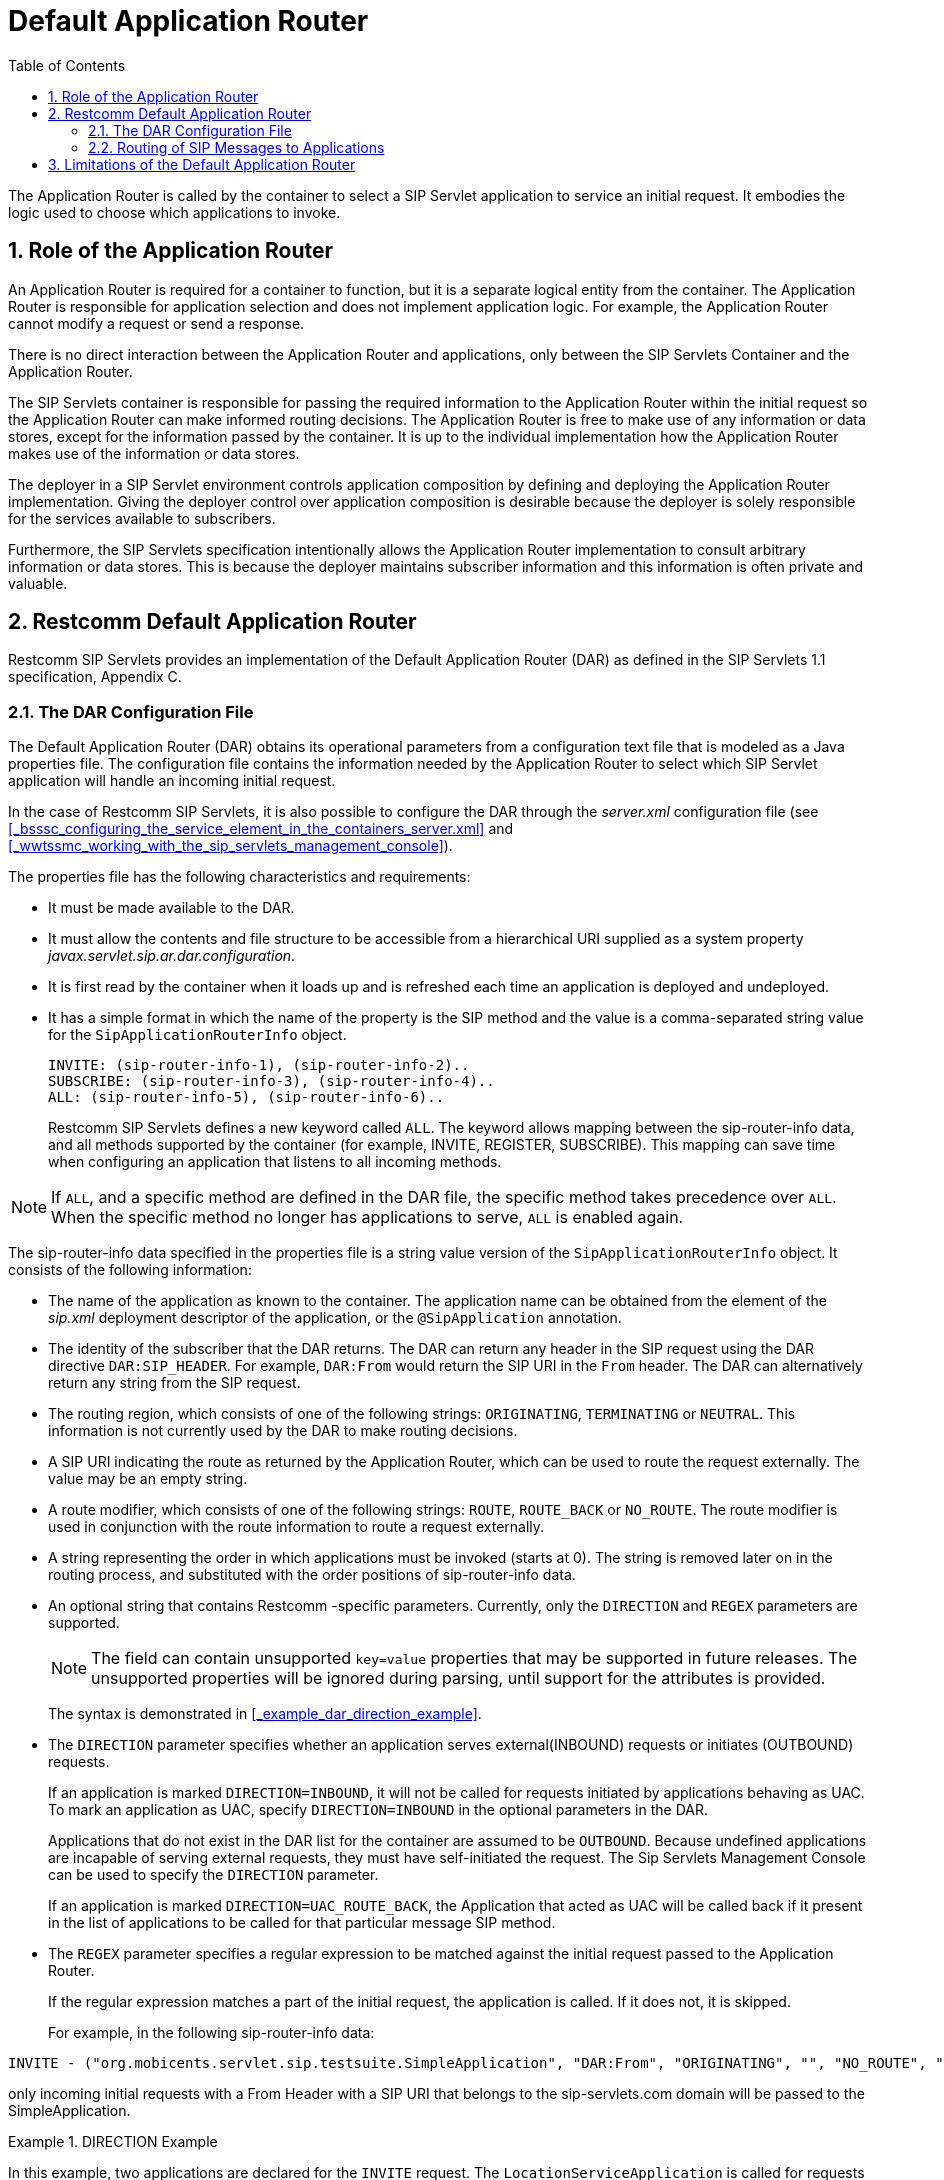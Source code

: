 
[[_tsdar_default_application_router]]
= Default Application Router
:doctype: book
:sectnums:
:toc: left
:icons: font
:experimental:
:sourcedir: .

The Application Router is called by the container to select a SIP Servlet application to service an initial request.
It embodies the logic used to choose which applications to invoke.

[[_tsdar_application_router_role]]
== Role of the Application Router

An Application Router is required for a container to function, but it is a separate logical entity from the container.
The Application Router is responsible for application selection and does not implement application logic.
For example, the Application Router cannot modify a request or send a response.

There is no direct interaction between the Application Router and applications, only between the SIP Servlets Container and the Application Router.

The SIP Servlets container is responsible for passing the required information to the Application Router within the initial request so the Application Router can make informed routing decisions.
The Application Router is free to make use of any information or data stores, except for the information passed by the container.
It is up to the individual implementation how the Application Router makes use of the information or data stores.

The deployer in a SIP Servlet environment controls application composition by defining and deploying the Application Router implementation.
Giving the deployer control over application composition is desirable because the deployer is solely responsible for the services available to subscribers.

Furthermore, the SIP Servlets specification intentionally allows the Application Router implementation to consult arbitrary information or data stores.
This is because the deployer maintains subscriber information and this information is often private and valuable.

[[_tsdar_mobicents_default_application_router]]
== Restcomm Default Application Router

Restcomm SIP Servlets provides an implementation of the Default Application Router (DAR) as defined in the SIP Servlets 1.1 specification, Appendix C.

[[_tsdar_dar_configuration_file]]
=== The DAR Configuration File

The Default Application Router (DAR) obtains its operational parameters from a  configuration text file that is modeled as a Java properties file. The configuration file  contains the information needed by the Application Router to select which SIP Servlet application will handle an incoming initial request. 

In the case of Restcomm SIP Servlets, it is also possible to configure the DAR through the [path]_server.xml_ configuration file (see <<_bsssc_configuring_the_service_element_in_the_containers_server.xml>> and  <<_wwtssmc_working_with_the_sip_servlets_management_console>>).

The properties file has the following characteristics and requirements:

* It must be made available to the DAR.
* It must allow the contents and file structure to be accessible from a hierarchical URI supplied as a system property [path]_javax.servlet.sip.ar.dar.configuration_.
* It is first read by the container when it loads up and is refreshed each time an application is deployed and undeployed.
* It has a simple format in which the name of the property is the SIP method and the value is a comma-separated string value for the `SipApplicationRouterInfo`          object.
+
----
INVITE: (sip-router-info-1), (sip-router-info-2)..
SUBSCRIBE: (sip-router-info-3), (sip-router-info-4)..
ALL: (sip-router-info-5), (sip-router-info-6)..
----
+
Restcomm SIP Servlets defines a new keyword called `ALL`.
The keyword  allows mapping between the sip-router-info data, and all methods supported by the container (for example, INVITE, REGISTER, SUBSCRIBE). This mapping can  save time when configuring an application that listens to all incoming methods. 


NOTE: If `ALL`, and a specific method are defined in the DAR file, the specific method takes precedence over `ALL`.
When the specific method no longer has applications to serve, `ALL` is enabled again. 

The sip-router-info data specified in the properties file is a string value version of the `SipApplicationRouterInfo` object.
It consists of the following information:

* The name of the application as known to the container.
  The application name can be obtained from the  element of the [path]_sip.xml_ deployment descriptor of the application, or the `@SipApplication`          annotation.
* The identity of the subscriber that the DAR returns.
  The DAR can  return any header in the SIP request using the DAR directive `DAR:SIP_HEADER`.
  For example,  `DAR:From` would return the SIP URI in the `From`          header.
  The DAR can  alternatively  return any string from the SIP request.
* The routing region, which consists of one of the following strings:  `ORIGINATING`, `TERMINATING` or `NEUTRAL`.
  This information is not currently used by the DAR to make routing decisions.
* A SIP URI indicating the route as returned by the Application Router, which can be used to route the request externally.
  The value may be an empty string.
* A route modifier, which consists of one of the following strings: `ROUTE`, `ROUTE_BACK` or `NO_ROUTE`.
  The route modifier is used in conjunction with the  route information to route a request externally.
* A string representing the order in which  applications must be invoked (starts at 0).  The string is removed later on in the routing process,  and substituted with the order positions of sip-router-info data.
* An optional string that contains Restcomm -specific parameters.
  Currently, only the `DIRECTION` and `REGEX` parameters are supported. 
+
NOTE: The field can contain unsupported `key=value` properties that may be supported in future releases.
The unsupported properties will be ignored during parsing, until support for the attributes is provided. 
+
The syntax is demonstrated in <<_example_dar_direction_example>>. 
+
* The `DIRECTION` parameter specifies whether an application serves external(INBOUND) requests or initiates (OUTBOUND) requests. 
+
If an application is marked `DIRECTION=INBOUND`, it will not be called for requests initiated by applications behaving as UAC.
To mark an application as UAC, specify `DIRECTION=INBOUND` in the optional parameters in the DAR. 
+
Applications that do not exist in the DAR list for the container are assumed to be `OUTBOUND`.
Because undefined applications are incapable of serving external requests, they must have self-initiated the request.
The Sip Servlets Management Console can be used to specify the `DIRECTION` parameter. 
+
If an application is marked `DIRECTION=UAC_ROUTE_BACK`, the Application that acted as UAC will be called back if it present in the list of applications to be called for that particular message SIP method. 

* The `REGEX` parameter specifies a regular expression to be matched against the initial request passed to the Application Router. 
+
If the regular expression matches a part of the initial request, the application is called.
If it does not, it is skipped. 
+
For example, in the following sip-router-info data: 
----
INVITE - ("org.mobicents.servlet.sip.testsuite.SimpleApplication", "DAR:From", "ORIGINATING", "", "NO_ROUTE", "0", "REGEX=From:.*sip:.*@sip-servlets\.com")
---- 
only incoming initial requests with a From Header with a SIP URI that belongs to the sip-servlets.com domain will be passed to the SimpleApplication. 



.DIRECTION Example
====
In this example, two applications are declared for the `INVITE`   request.
The `LocationServiceApplication` is called for requests coming from outside the container, but it will not be called for the requests initiated by the UAC application `Click2DialApplication`.
 

----

INVITE: ("org.mobicents.servlet.sip.testsuite.Click2DialApplication", "DAR:From",
"ORIGINATING", "", "NO_ROUTE", "0", "DIRECTION=OUTBOUND"), \
("org.mobicents.servlet.sip.testsuite.LocationServiceApplication", "DAR\:From",
"ORIGINATING", "", "NO_ROUTE", "0", "DIRECTION=INBOUND")
----

This type of configuration is useful in cases where different application must be responsible for both requests initiated by the container,  and external requests received by the container. 
====

.ORIGINATING/TERMINATING DAR Example
====
In this example, the DAR is configured to invoke two applications on receipt of an INVITE request; one each in the originating and the terminating halves.
The applications are identified by their application deployment descriptor names.

----
INVITE: ("OriginatingCallWaiting", "DAR:From", "ORIGINATING", "", "NO_ROUTE", "0"), ("CallForwarding", "DAR:To", "TERMINATING", "","NO_ROUTE", "1")
----

For this example, the returned subscriber identity is the URI from each application's  `From` and `To` headers respectively.
The DAR does not return any route to the container, and maintains the invocation state in the `stateInfo` as the index of the last application in the list.
====

=== Routing of SIP Messages to Applications

==== Initial Requests and Application Selection Process

Initial Requests are those that can essentially be dialog creating (such as, `INVITE`, `SUBSCRIBE` and  `NOTIFY`),  and not part of an already existing dialog.

Initial requests are routed to applications deployed in the container according to the SIP Servlets 1.1 specification, Section 15.4.1 Procedure for Routing an Initial Request.

NOTE: There are some other corner cases that apply to initial requests.
Refer to Appendix B, Definition of an Initial Request in the SIP Servlets 1.1 specification. 

.INVITE Routing
====
The following example describes how the DAR routes an INVITE to two applications  deployed in a container.
The applications in this example are a Location Service and a Call Blocking application.

In the example, the assumption of a request coming to the server is described.
However, applications can act as a UAC, and  generate initial requests on their own.
For routing purposes, it is not necessary for  the specified application initiating the request to have an  entry in the DAR file.

The DAR file  contains the required information for the  two applications to be invoked in the correct order.


----
INVITE: ("LocationService", "DAR:From", "ORIGINATING", "", "NO_ROUTE", "0"), ("CallBlocking", "DAR:To", "TERMINATING", "","NO_ROUTE", "1")
----

Processing occurs in the following order:

. A new `INVITE` (not a re-INVITE) arrives at the container.
+
The `INVITE`  is a  dialog creating request, and is  not part of any dialog.

. The Application Router is called. 
+
From the `INVITE` information, the first application to invoke is the Location Service. 

. The Application Router returns  the application invocation order  information to the container (along with the rest of the sip-router-info data) so  the container knows which application to invoke.
. The container   invokes the LocationService that proxies the `INVITE`. 
+
The proxied `INVITE` is considered  as a new `INVITE` to the known IP Address of the registered user for the Request URI
+
For further information regarding `INVITE` handling, refer to  "Section 15.2.2 Sending an Initial Request" in the  SIP Servlets 1.1 Specification.

. Because the `INVITE` has been proxied, the container  invokes the Application Router for the proxied `INVITE` to see if any more applications are interested in the event. 
. From the proxied invite, the Application Router determines that the second application to invoke is the Call Blocking application. 
. The Application Router returns  information regarding the Call Blocking application to the container (along with the rest of the sip-router-info data) so  the container knows which application to invoke.
. The container routes the `INVITE` for the Call Blocking application to the next application in the chain.
. The Call Blocking application determines  that the user that initiated the call  is black listed.
  The application rejects the call with a "Forbidden" response. 
. Because the Call Blocking application acts as a UAS, the Application Selection Process is stopped for the original `INVITE`.

The path  the `INVITE` has taken (that is, LocationService to  CallBlocking) is called the application path.
The routing of the responses will now occur as explained in the next section.
====

==== Response Routing

Responses always follow the reverse of the path taken by the corresponding request.
In our case, the Forbidden response will first go back to the LocationService, and then back to the caller.
This is true for responses to both initial and subsequent requests.
The application path is a logical concept and as such may or may not be explicitly represented within containers.

Another possible outcome could have been that the Call Blocking application, instead of sending a Forbidden response, allowed the call and proxied the INVITE to the same Request URI chosen by the Location Service.
Then when the callee sends back the 200 OK Response, this response goes back the same way through the application path (so in the present case Call Blocking, then Location Service, then back to the caller).

NOTE: The Call Blocking application cannot just do nothing with the request and expect the container to route the request in its place (either to a next application in chain if another one is present or to the outside world if none is present). The Application has to do something with request (either proxy it or act as a UAS).

==== Subsequent Requests

Subsequent requests are all requests that are not Initial.

The second scenario, where the Call Blocking application allowed the call, will be used in this section to showcase subsequent requests.
The caller has received the 200 OK response back.
Now, according to the SIP specification (RFC 3261), it sends an ACK.
The ACK arrives at the container, and is not a dialog creating request and is already part of an ongoing dialog (early dialog) so the request is detected as a Subsequent request and will follow the application path created by the initial request.
The ACK will go through Location Service, Call Blocking, and finally to the callee.

[[_tsdar_limitations]]
== Limitations of the Default Application Router

The DAR  is a minimalist Application Router implementation that is part of the reference implementation.
While it could be used instead of a production Application Router, it offers no processing logic except for  the declaration of the application order. 

In real world deployments, the Application Router plays an extremely important role in application orchestration and composition.
It is likely that the Application Router would  make use of complex rules and diverse data repositories in future implementations.
